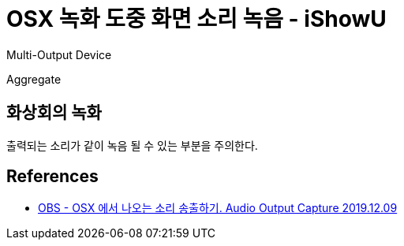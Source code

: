 :hardbreaks:
= OSX 녹화 도중 화면 소리 녹음 - iShowU

Multi-Output Device

Aggregate



== 화상회의 녹화
출력되는 소리가 같이 녹음 될 수 있는 부분을 주의한다.

== References
* https://junho85.pe.kr/1455[OBS - OSX 에서 나오는 소리 송출하기. Audio Output Capture 2019.12.09]
